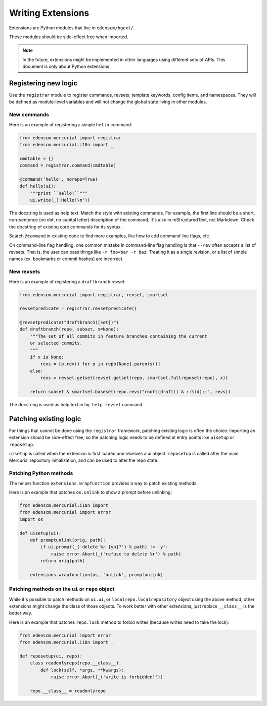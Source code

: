 Writing Extensions
==================

Extensions are Python modules that live in ``edenscm/hgext/``.

These modules should be side-effect free when imported.

.. note::

   In the future, extensions might be implemented in other languages using
   different sets of APIs. This document is only about Python extensions.

Registering new logic
---------------------

Use the ``registrar`` module to register commands, revsets, template keywords,
config items, and namespaces. They will be defined as module-level variables
and will not change the global state living in other modules.

New commands
~~~~~~~~~~~~

Here is an example of registering a simple ``hello`` command:

.. sourcecode:: python

    from edenscm.mercurial import registrar
    from edenscm.mercurial.i18n import _

    cmdtable = {}
    command = registrar.command(cmdtable)

    @command('hello', norepo=True)
    def hello(ui):
        """print ``Hello!``"""
        ui.write(_('Hello!\n'))

The docstring is used as help text. Match the style with existing commands. For
example, the first line should be a short, non-sentence (no dot, no capital
letter) description of the command. It's also in reStructuredText, not
Markdown. Check the docstring of existing core commands for its syntax.

Search ``@command`` in existing code to find more examples, like how to add
command line flags, etc.

On command-line flag handling, one common mistake in command-line flag handling
is that ``--rev`` often accepts a list of revsets. That is, the user can pass
things like ``-r foo+bar -r baz``. Treating it as a single revision, or a list
of simple names (ex. bookmarks or commit hashes) are incorrect.

New revsets
~~~~~~~~~~~

Here is an example of registering a ``draftbranch`` revset:

.. sourcecode:: python

    from edenscm.mercurial import registrar, revset, smartset

    revsetpredicate = registrar.revsetpredicate()

    @revsetpredicate("draftbranch([set])")
    def draftbranch(repo, subset, x=None):
        """The set of all commits in feature branches containing the current
        or selected commits.
        """
        if x is None:
            revs = [p.rev() for p in repo[None].parents()]
        else:
            revs = revset.getset(revset.getset(repo, smartset.fullreposet(repo), x))

        return subset & smartset.baseset(repo.revs("roots(draft() & ::%ld)::", revs))

The docstring is used as help text in ``hg help revset`` command.


Patching existing logic
-----------------------

For things that cannot be done using the ``registrar`` framework, patching
existing logic is often the choice. Importing an extension should be
side-effect free, so the patching logic needs to be defined at entry points
like ``uisetup`` or ``reposetup``.

``uisetup`` is called when the extension is first loaded and receives a ui
object. ``reposetup`` is called after the main Mercurial repository
initialization, and can be used to alter the repo state.

Patching Python methods
~~~~~~~~~~~~~~~~~~~~~~~

The helper function ``extensions.wrapfunction`` provides a way to patch
existing methods.

Here is an example that patches ``os.unlink`` to show a prompt before
unlinking:

.. sourcecode:: python

    from edenscm.mercurial.i18n import _
    from edenscm.mercurial import error
    import os

    def uisetup(ui):
        def promptunlink(orig, path):
            if ui.prompt(_('delete %r [yn]?') % path) != 'y':
                raise error.Abort(_('refuse to delete %r') % path)
            return orig(path)

        extensions.wrapfunction(os, 'unlink', promptunlink)

Patching methods on the ``ui`` or ``repo`` object
~~~~~~~~~~~~~~~~~~~~~~~~~~~~~~~~~~~~~~~~~~~~~~~~~

While it's possible to patch methods on ``ui.ui``, or
``localrepo.localrepository`` object using the above method, other extensions
might change the class of those objects. To work better with other extensions,
just replace ``__class__`` is the better way.

Here is an example that patches ``repo.lock`` method to forbid writes (because
writes need to take the lock):

.. sourcecode:: python

    from edenscm.mercurial import error
    from edenscm.mercurial.i18n import _

    def reposetup(ui, repo):
        class readonlyrepo(repo.__class__):
            def lock(self, *args, **kwargs):
                raise error.Abort(_('write is forbidden!'))

        repo.__class__ = readonlyrepo

